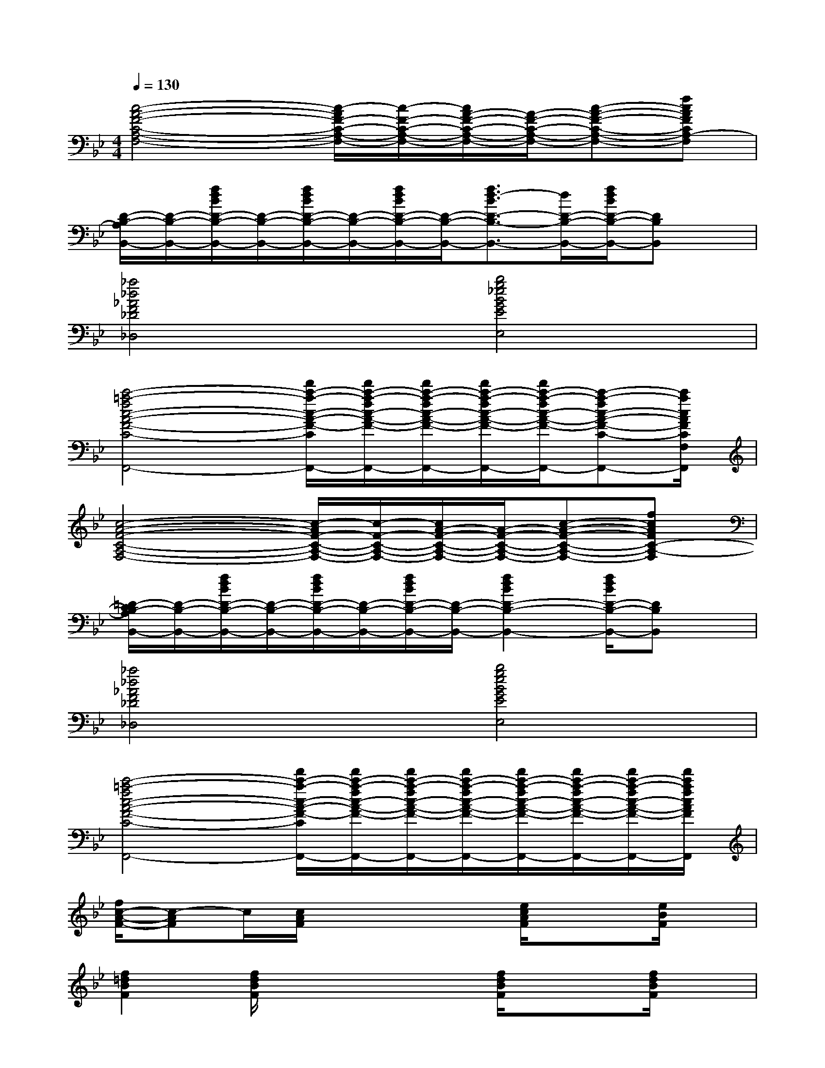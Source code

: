 X:1
T:
M:4/4
L:1/8
Q:1/4=130
K:Bb%2flats
V:1
[c4-A4-F4-C4-A,4-F,4-][c/2-A/2F/2-C/2-A,/2-F,/2-][c/2-F/2-C/2-A,/2-F,/2-][c/2A/2-F/2-C/2-A,/2-F,/2-][A/2-F/2-C/2-A,/2-F,/2-][c-A-F-C-A,-F,-][fcAFCA,-F,]|
[D/2-B,/2-A,/2B,,/2-][D/2-B,/2-B,,/2-][f/2d/2B/2D/2-B,/2-B,,/2-][D/2-B,/2-B,,/2-][f/2d/2B/2D/2-B,/2-B,,/2-][D/2-B,/2-B,,/2-][f/2d/2B/2D/2-B,/2-B,,/2-][D/2-B,/2-B,,/2-][f3/2d3/2-B3/2D3/2-B,3/2-B,,3/2-][d/2D/2-B,/2-B,,/2-][f/2d/2B/2D/2-B,/2-B,,/2-][DB,B,,]x/2|
[_a4_d4_A4F4_D4_D,4][b4g4_e4B4G4E4E,4]|
[c'4-=a4-f4c4-A4-F4-C4-F,4-F,,4-][f'/2c'/2-a/2-c/2-A/2-F/2-C/2-F,/2-F,,/2-][f'/2c'/2-a/2-f/2c/2-A/2-F/2-C/2-F,/2-F,,/2-][f'/2c'/2-a/2-f/2c/2-A/2-F/2-C/2-F,/2-F,,/2-][f'/2c'/2-a/2-f/2c/2-A/2-F/2-C/2-F,/2-F,,/2-][f'/2c'/2-a/2-f/2c/2-A/2-F/2-C/2-F,/2-F,,/2-][c'-a-fc-A-F-C-F,-F,,-][c'/2a/2c/2A/2F/2C/2F,/2F,,/2]|
[c4-A4-F4-C4-A,4-F,4-][c/2-A/2F/2-C/2-A,/2-F,/2-][c/2-F/2-C/2-A,/2-F,/2-][c/2A/2-F/2-C/2-A,/2-F,/2-][A/2-F/2-C/2-A,/2-F,/2-][c-A-F-C-A,-F,-][fcAFC-A,-F,]|
[=D/2-C/2B,/2-A,/2B,,/2-][D/2-B,/2-B,,/2-][f/2d/2B/2D/2-B,/2-B,,/2-][D/2-B,/2-B,,/2-][f/2d/2B/2D/2-B,/2-B,,/2-][D/2-B,/2-B,,/2-][f/2d/2B/2D/2-B,/2-B,,/2-][D/2-B,/2-B,,/2-][f2d2B2D2-B,2-B,,2-][f/2d/2B/2D/2-B,/2-B,,/2-][DB,B,,]x/2|
[_a4_d4_A4F4_D4_D,4][b4g4e4B4G4E4E,4]|
[c'4-=a4-f4c4-A4-F4-C4-F,4-F,,4-][f'/2c'/2-a/2-c/2-A/2-F/2-C/2-F,/2-F,,/2-][f'/2c'/2-a/2-f/2c/2-A/2-F/2-C/2-F,/2-F,,/2-][f'/2c'/2-a/2-f/2c/2-A/2-F/2-C/2-F,/2-F,,/2-][f'/2c'/2-a/2-f/2c/2-A/2-F/2-C/2-F,/2-F,,/2-][f'/2c'/2-a/2-f/2c/2-A/2-F/2-C/2-F,/2-F,,/2-][f'/2c'/2-a/2-f/2c/2-A/2-F/2-C/2-F,/2-F,,/2-][f'/2c'/2-a/2-f/2c/2-A/2-F/2-C/2-F,/2-F,,/2-][f'/2c'/2a/2f/2c/2A/2F/2C/2F,/2F,,/2]|
[f/2c/2-A/2-F/2-][c-AF]c/2[c/2A/2F/2]x2x/2[e/2c/2A/2F/2]x3/2[e/2B/2F/2]x/2|
[f2=d2B2F2][f/2d/2B/2F/2]x2x/2[f/2d/2B/2F/2]x3/2[f/2d/2B/2F/2]x/2|
[B2G2E2][B/2G/2E/2]x2x/2[=B/2_A/2=E/2]x3/2[=B/2_A/2=E/2]x/2|
[c2=A2F2][c/2A/2-F/2]A/2x2[_e/2c/2A/2F/2]x3/2[e/2c/2A/2F/2]x/2|
[c2A2F2][c/2A/2F/2]x2x/2[ecAF]x[e/2_B/2F/2]x/2|
[f2d2B2F2][f/2d/2B/2F/2]x2x/2[f/2d/2B/2F/2]x3/2[f/2d/2B/2F/2]x/2|
[B2G2E2][B/2G/2E/2]x2x/2[=B/2_A/2=E/2]x3/2[=B/2_A/2=E/2]x/2|
[c3/2-=A3/2-F3/2][c/2A/2][c/2A/2F/2]x2x/2[_e/2c/2A/2]x3/2[c/2A/2F/2]x/2